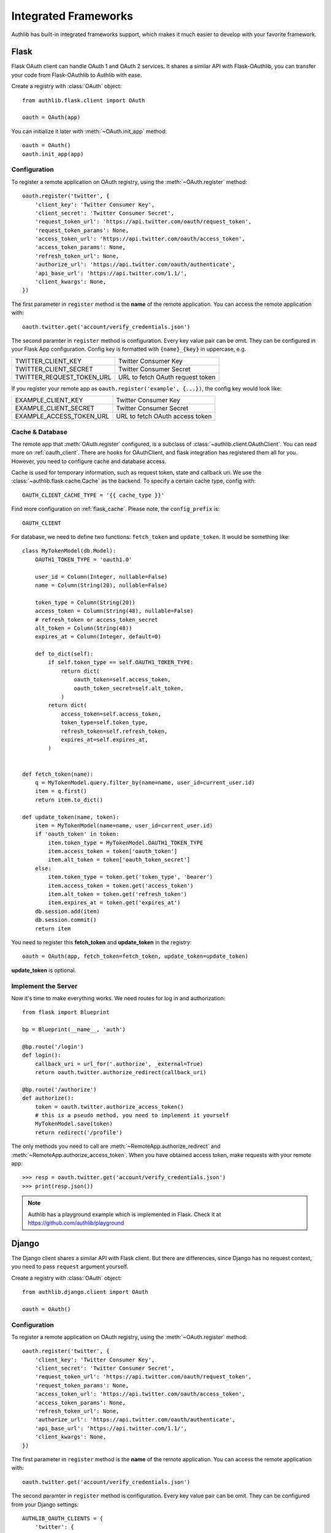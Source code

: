 .. _client_frameworks:

Integrated Frameworks
=====================

Authlib has built-in integrated frameworks support, which makes
it much easier to develop with your favorite framework.

.. _flask_client:

Flask
-----

.. module:: authlib.flask.client

Flask OAuth client can handle OAuth 1 and OAuth 2 services.
It shares a similar API with Flask-OAuthlib, you can
transfer your code from Flask-OAuthlib to Authlib with ease.

Create a registry with :class:`OAuth` object::

    from authlib.flask.client import OAuth

    oauth = OAuth(app)

You can initialize it later with :meth:`~OAuth.init_app` method::

    oauth = OAuth()
    oauth.init_app(app)

Configuration
~~~~~~~~~~~~~

To register a remote application on OAuth registry, using the
:meth:`~OAuth.register` method::

    oauth.register('twitter', {
        'client_key': 'Twitter Consumer Key',
        'client_secret': 'Twitter Consumer Secret',
        'request_token_url': 'https://api.twitter.com/oauth/request_token',
        'request_token_params': None,
        'access_token_url': 'https://api.twitter.com/oauth/access_token',
        'access_token_params': None,
        'refresh_token_url': None,
        'authorize_url': 'https://api.twitter.com/oauth/authenticate',
        'api_base_url': 'https://api.twitter.com/1.1/',
        'client_kwargs': None,
    })

The first parameter in ``register`` method is the **name** of the remote
application. You can access the remote application with::

    oauth.twitter.get('account/verify_credentials.json')

The second paramter in ``register`` method is configuration. Every key value
pair can be omit. They can be configured in your Flask App configuration.
Config key is formatted with ``{name}_{key}`` in uppercase, e.g.

========================== ================================
TWITTER_CLIENT_KEY         Twitter Consumer Key
TWITTER_CLIENT_SECRET      Twitter Consumer Secret
TWITTER_REQUEST_TOKEN_URL  URL to fetch OAuth request token
========================== ================================

If you register your remote app as ``oauth.register('example', {...})``, the
config key would look like:

========================== ===============================
EXAMPLE_CLIENT_KEY         Twitter Consumer Key
EXAMPLE_CLIENT_SECRET      Twitter Consumer Secret
EXAMPLE_ACCESS_TOKEN_URL   URL to fetch OAuth access token
========================== ===============================

Cache & Database
~~~~~~~~~~~~~~~~

The remote app that :meth:`OAuth.register` configured, is a subclass of
:class:`~authlib.client.OAuthClient`. You can read more on :ref:`oauth_client`.
There are hooks for OAuthClient, and flask integration has registered them
all for you. However, you need to configure cache and database access.

Cache is used for temporary information, such as request token, state and
callback uri. We use the :class:`~authlib.flask.cache.Cache` as the
backend. To specify a certain cache type, config with::

    OAUTH_CLIENT_CACHE_TYPE = '{{ cache_type }}'

Find more configuration on :ref:`flask_cache`. Please note, the
``config_prefix`` is::

    OAUTH_CLIENT

For database, we need to define two functions: ``fetch_token`` and ``update_token``.
It would be something like::

    class MyTokenModel(db.Model):
        OAUTH1_TOKEN_TYPE = 'oauth1.0'

        user_id = Column(Integer, nullable=False)
        name = Column(String(20), nullable=False)

        token_type = Column(String(20))
        access_token = Column(String(48), nullable=False)
        # refresh_token or access_token_secret
        alt_token = Column(String(48))
        expires_at = Column(Integer, default=0)

        def to_dict(self):
            if self.token_type == self.OAUTH1_TOKEN_TYPE:
                return dict(
                    oauth_token=self.access_token,
                    oauth_token_secret=self.alt_token,
                )
            return dict(
                access_token=self.access_token,
                token_type=self.token_type,
                refresh_token=self.refresh_token,
                expires_at=self.expires_at,
            )


    def fetch_token(name):
        q = MyTokenModel.query.filter_by(name=name, user_id=current_user.id)
        item = q.first()
        return item.to_dict()

    def update_token(name, token):
        item = MyTokenModel(name=name, user_id=current_user.id)
        if 'oauth_token' in token:
            item.token_type = MyTokenModel.OAUTH1_TOKEN_TYPE
            item.access_token = token['oauth_token']
            item.alt_token = token['oauth_token_secret']
        else:
            item.token_type = token.get('token_type', 'bearer')
            item.access_token = token.get('access_token')
            item.alt_token = token.get('refresh_token')
            item.expires_at = token.get('expires_at')
        db.session.add(item)
        db.session.commit()
        return item

You need to register this **fetch_token** and **update_token** in the registry::

    oauth = OAuth(app, fetch_token=fetch_token, update_token=update_token)

**update_token** is optional.

Implement the Server
~~~~~~~~~~~~~~~~~~~~

Now it's time to make everything works. We need routes for log in and
authorization::

    from flask import Blueprint

    bp = Blueprint(__name__, 'auth')

    @bp.route('/login')
    def login():
        callback_uri = url_for('.authorize', _external=True)
        return oauth.twitter.authorize_redirect(callback_uri)

    @bp.route('/authorize')
    def authorize():
        token = oauth.twitter.authorize_access_token()
        # this is a pseudo method, you need to implement it yourself
        MyTokenModel.save(token)
        return redirect('/profile')

The only methods you need to call are :meth:`~RemoteApp.authorize_redirect`
and :meth:`~RemoteApp.authorize_access_token`. When you have obtained access
token, make requests with your remote app::

    >>> resp = oauth.twitter.get('account/verify_credentials.json')
    >>> print(resp.json())

.. note::
   Authlib has a playground example which is implemented in Flask. Check it at
   https://github.com/authlib/playground

Django
------

.. module:: authlib.django.client

The Django client shares a similar API with Flask client. But there are
differences, since Django has no request context, you need to pass ``request``
argument yourself.

Create a registry with :class:`OAuth` object::

    from authlib.django.client import OAuth

    oauth = OAuth()

Configuration
~~~~~~~~~~~~~

To register a remote application on OAuth registry, using the
:meth:`~OAuth.register` method::

    oauth.register('twitter', {
        'client_key': 'Twitter Consumer Key',
        'client_secret': 'Twitter Consumer Secret',
        'request_token_url': 'https://api.twitter.com/oauth/request_token',
        'request_token_params': None,
        'access_token_url': 'https://api.twitter.com/oauth/access_token',
        'access_token_params': None,
        'refresh_token_url': None,
        'authorize_url': 'https://api.twitter.com/oauth/authenticate',
        'api_base_url': 'https://api.twitter.com/1.1/',
        'client_kwargs': None,
    })

The first parameter in ``register`` method is the **name** of the remote
application. You can access the remote application with::

    oauth.twitter.get('account/verify_credentials.json')

The second paramter in ``register`` method is configuration. Every key value
pair can be omit. They can be configured from your Django settings::

    AUTHLIB_OAUTH_CLIENTS = {
        'twitter': {
            'client_key': 'Twitter Consumer Key',
            'client_secret': 'Twitter Consumer Secret',
            'request_token_url': 'https://api.twitter.com/oauth/request_token',
            'request_token_params': None,
            'access_token_url': 'https://api.twitter.com/oauth/access_token',
            'access_token_params': None,
            'refresh_token_url': None,
            'authorize_url': 'https://api.twitter.com/oauth/authenticate',
            'api_base_url': 'https://api.twitter.com/1.1/',
            'client_kwargs': None
        }
    }

Sessions Middleware
~~~~~~~~~~~~~~~~~~~

In OAuth 1, Django client will save the request token in sessions. In this
case, you need to configure Session Middleware in Django::

    MIDDLEWARE = [
        'django.contrib.sessions.middleware.SessionMiddleware'
    ]

Follow the official Django documentation to set a proper session. Either a
database backend or a cache backend would work well.

.. warning::

    Be aware, using secure cookie as session backed will expose your request
    token.


Database Design
~~~~~~~~~~~~~~~

Authlib Django client has no built-in database model. You need to design the
Token model by yourself. This is designed by intention.

Here are some hints on how to design your schema:

1. in OAuth 1, token is structured as ``oauth_token`` and ``oauth_token_secret``.
2. in OAuth 2, token is structured as ``access_token``, ``refresh_token`` and
   ``expires_in``.

To use a single model for OAuth 1 and OAuth 2, you can create::

    class OAuthToken(models.Model):
        # twitter, github, facebook, etc.
        name = models.CharField(max_length=40)
        # oauth1, bearer, mac, etc.
        token_type = models.CharField(max_length=20)
        # oauth_token in OAuth 1, or access_token in OAuth 2
        token = models.CharField(max_length=200)
        # oauth_token_secret in OAuth 1, or refresh_token in OAuth 2
        alt_token = models.CharField(max_length=200)
        # oauth 2 expires time
        expires_at = models.DateTimeField()
        # ...

.. note::

    In the future, we will provide a full featured Django App in another
    library.

Implement the Server
~~~~~~~~~~~~~~~~~~~~

There are two views to be completed, no matter it is OAuth 1 or OAuth 2::

    def login(request):
        # build a full authorize callback uri
        callback_uri = request.build_absolute_uri('/authorize')
        return oauth.twitter.authorize_redirect(request, callback_uri)

    def authorize(request):
        token = oauth.twitter.authorize_access_token(request)
        # save_token_to_db(token)
        return '...'

    def fetch_resource(request):
        token = get_user_token_from_db(request.user)
        # remember to assign user's token to the client
        oauth.twitter.token = token
        resp = oauth.twitter.get('account/verify_credentials.json')
        profile = resp.json()
        # ...


Compliance Fix
--------------

The :class:`RemoteApp` is a subclass of :class:`~authlib.client.OAuthClient`,
they share the same logic for compliance fix. Construct a method to fix
requests session as in :ref:`compliance_fix_mixed`::

    def compliance_fix(session):

        def fix_protected_request(url, headers, data):
            # do something
            return url, headers, data

        session.register_compliance_hook(
            'protected_request', fix_protected_request)

When :meth:`OAuth.register` a remote app, pass it in the parameters::

    oauth.register('twitter', {
        'client_key': '...',
        'client_secret': '...',
        ...,
        'compliance_fix': compliance_fix,
        ...
    })

